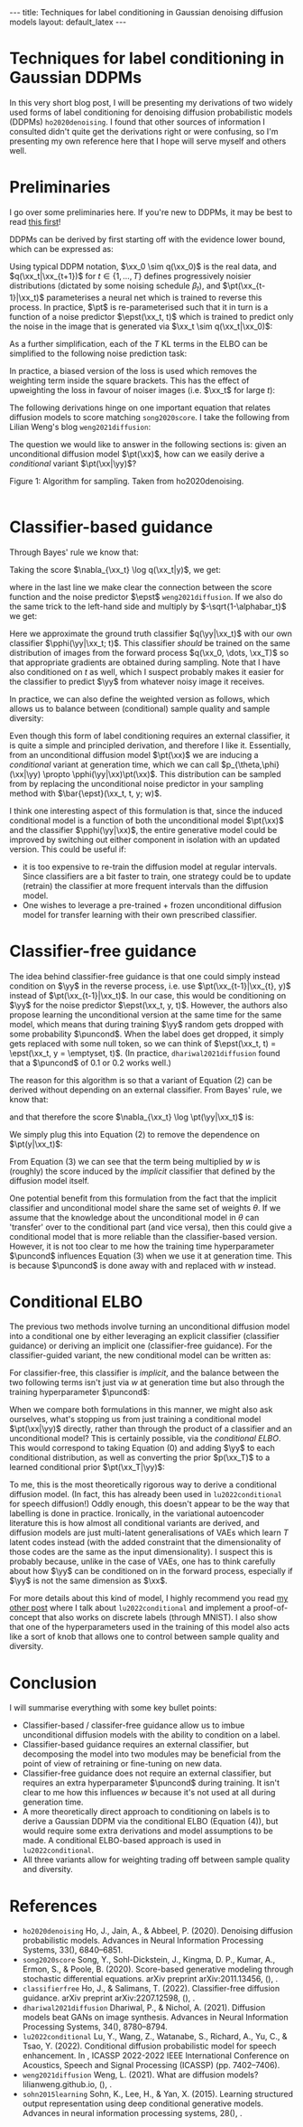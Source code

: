 #+OPTIONS: toc:nil
#+LATEX_HEADER: \newcommand{\xx}{\boldsymbol{x}}
#+LATEX_HEADER: \newcommand{\yy}{y}
#+LATEX_HEADER: \newcommand{\pt}{p_{\theta}}
#+LATEX_HEADER: \newcommand{\pphi}{p_{\phi}}
#+LATEX_HEADER: \newcommand{\st}{s_{\theta}}
#+LATEX_HEADER: \newcommand{\epst}{\epsilon_{\theta}}
#+LATEX_HEADER: \newcommand{\alphabar}{\bar{\alpha}}
#+LATEX_HEADER: \newcommand{\puncond}{p_{\text{uncond}}}

#+BEGIN_EXPORT html
---
title: Techniques for label conditioning in Gaussian denoising diffusion models
layout: default_latex
---

<h1>Techniques for label conditioning in Gaussian DDPMs</h1>

<div hidden>
$$\newcommand{\xx}{\boldsymbol{x}}$$
$$\newcommand{\yy}{y}$$
$$\newcommand{\pt}{p_{\theta}}$$
$$\newcommand{\pphi}{p_{\phi}}$$
$$\newcommand{\st}{s_{\theta}}$$
$$\newcommand{\epst}{\epsilon_{\theta}}$$
$$\newcommand{\alphabar}{\bar{\alpha}}$$
$$\newcommand{\puncond}{p_{\text{uncond}}}$$
</div>
#+END_EXPORT

#+TOC: headlines 1

#+BEGIN_EXPORT html
<div id="images">
<figure>
<img class="figg" src="/assets/07/header.png" alt="" />
</figure>
</div>
#+END_EXPORT

# See here for more information:
# https://orgmode.org/worg/org-tutorials/org-jekyll.html
# https://orgmode.org/manual/HTML-specific-export-settings.html

In this very short blog post, I will be presenting my derivations of two widely used forms of label conditioning for denoising diffusion probabilistic models (DDPMs) =ho2020denoising=. I found that other sources of information I consulted didn't quite get the derivations right or were confusing, so I'm presenting my own reference here that I hope will serve myself and others well.

* Preliminaries

I go over some preliminaries here. If you're new to DDPMs, it may be best to read [[https://lilianweng.github.io/posts/2021-07-11-diffusion-models][this first]]! 

DDPMs can be derived by first starting off with the evidence lower bound, which can be expressed as:

\begin{align} \label{eq:elbo}
\log p(\xx) & \geq \text{ELBO}(\xx) \\
& = \mathbb{E}_{q(\xx_0, \dots, \xx_T)} \Big[ \underbrace{-\log \frac{p(\xx_T)}{q(\xx_T|\xx_0)}}_{L_T} - \sum_{t > 1} \underbrace{\log \frac{\pt(\xx_{t-1}|\xx_t)}{q(\xx_{t-1}|\xx_t, \xx_0)}}_{L_t} - \underbrace{\log \pt(\xx_0|\xx_1)}_{L_0} \Big. \tag{0}
\end{align}

Using typical DDPM notation, $\xx_0 \sim q(\xx_0)$ is the real data, and $q(\xx_t|\xx_{t+1})$ for $t \in \{1, \dots, T\}$ defines progressively noisier distributions (dictated by some noising schedule $\beta_t$), and $\pt(\xx_{t-1}|\xx_t)$ parameterises a neural net which is trained to reverse this process. In practice, $\pt$ is re-parameterised such that it in turn is a function of a noise predictor $\epst(\xx_t, t)$ which is trained to predict only the noise in the image that is generated via $\xx_t \sim q(\xx_t|\xx_0)$:

\begin{align}
\pt(\xx_{t-1}|\xx_t) = \mathcal{N}(\xx_{t-1}; \frac{1}{\sqrt{\alpha_t}}\Big( \xx_t - \frac{1-\alpha_t}{\sqrt{1-\alphabar_t}} \epst(\xx_t, t)\Big), \sigma(\xx_t, t)).
\end{align}

As a further simplification, each of the $T$ KL terms in the ELBO can be simplified to the following noise prediction task:

\begin{align}
\mathcal{L}(t)  = \mathbb{E}_{\xx_0, \xx_t, \epsilon_t} \big[ \frac{\beta_t^2}{2\sigma_t^2 \alpha_t(1-\alphabar_t)} \| \epsilon_t - \epsilon_{\theta}(\xx_t, t)\|^{2} \big].
\end{align}

In practice, a biased version of the loss is used which removes the weighting term inside the square brackets. This has the effect of upweighting the loss in favour of noiser images (i.e. $\xx_t$ for large $t$): 

\begin{align}
\mathcal{L}_{\text{simple}}(t) = \mathbb{E}_{\xx_0, \xx_t, \epsilon_t} \big[ \| \epsilon_t - \epsilon_{\theta}(\xx_t, t)\|^{2} \big].
\end{align}

The following derivations hinge on one important equation that relates diffusion models to score matching =song2020score=. I take the following from Lilian Weng's blog =weng2021diffusion=:
\begin{align}
\st(\xx_t, t) \approx \nabla_{\xx_t} \log q(\xx_t) = -\frac{\epst(\xx_t, t)}{\sqrt{1 - \alphabar_{t}}}. \tag{1}
\end{align}

The question we would like to answer in the following sections is: given an unconditional diffusion model $\pt(\xx)$, how can we easily derive a /conditional/ variant $\pt(\xx|\yy)$? 

#+BEGIN_EXPORT html
<div id="images">
<figure>
<img class="figg" src="/assets/07/sampling.png" width="400" alt="Sampling algorithm" />
</figure>
<figcaption>Figure 1: Algorithm for sampling. Taken from ho2020denoising.</figcaption>
</div><br />
#+END_EXPORT

* Classifier-based guidance

Through Bayes' rule we know that:

\begin{align}
q(\xx_t|y) = \frac{q(\xx_t, y)}{q(y)} = \frac{q(y|\xx_t)q(\xx_t)}{q(y)}.
\end{align}

Taking the score $\nabla_{\xx_t} \log q(\xx_t|y)$, we get:

\begin{align}
\nabla_{\xx_t} \log q(\xx_t|y) & = \nabla_{\xx_t} \log q(y|\xx_t) + \nabla_{\xx_t} \log q(\xx_t) - \underbrace{\nabla_{\xx_t} \log q(\yy)}_{= 0} \\
& \approx \nabla_{\xx_t} \log q(\yy|\xx_t)  - \frac{\epst(\xx_t, t)}{\sqrt{1-\alphabar}},
\end{align}

where in the last line we make clear the connection between the score function and the noise predictor $\epst$ =weng2021diffusion=. If we also do the same trick to the left-hand side and multiply by $-\sqrt{1-\alphabar_t}$ we get:

\begin{align}
-\sqrt{1-\alphabar_t} \cdot (-1 / \sqrt{1-\alphabar_t})\epst(\xx_t, \yy, t) & = \Big( \nabla_{\xx_t} \log q(\yy|\xx_t)  - \frac{\epst(\xx_t, t)}{\sqrt{1-\alphabar}} \Big) \cdot -\sqrt{1-\alphabar_t} \\
\implies \ \epst(\xx_t, y, t) & = \epst(\xx_t, t) - \sqrt{1-\alphabar_t} \nabla_{\xx_t} \log q(\yy|\xx_t) \\
& \approx \epst(\xx_t, t) - \sqrt{1-\alphabar_t} \nabla_{\xx_t} \log \pphi(\yy|\xx_t; t).
\end{align}

Here we approximate the ground truth classifier $q(\yy|\xx_t)$ with our own classifier $\pphi(\yy|\xx_t; t)$. This classifier /should/ be trained on the same distribution of images from the forward process $q(\xx_0, \dots, \xx_T)$ so that appropriate gradients are obtained during sampling. Note that I have also conditioned on $t$ as well, which I suspect probably makes it easier for the classifier to predict $\yy$ from whatever noisy image it receives.

In practice, we can also define the weighted version as follows, which allows us to balance between (conditional) sample quality and sample diversity:

\begin{align} \label{eq:cg_supp}
    \bar{\epst}(\xx_t, t, y; w) & := \epst(\xx_t, t) -\sqrt{1-\bar{\alpha}_t} w \nabla_{\xx_t} \log \pphi(y|\xx_t; t). \tag{2}
\end{align}

Even though this form of label conditioning requires an external classifier, it is quite a simple and principled derivation, and therefore I like it. Essentially, from an unconditional diffusion model $\pt(\xx)$ we are inducing a /conditional/ variant at generation time, which we can call $p_{\theta,\phi}(\xx|\yy) \propto \pphi(\yy|\xx)\pt(\xx)$. This distribution can be sampled from by replacing the unconditional noise predictor in your sampling method with $\bar{\epst}(\xx_t, t, y; w)$.

I think one interesting aspect of this formulation is that, since the induced conditional model is a function of both the unconditional model $\pt(\xx)$ and the classifier $\pphi(\yy|\xx)$, the entire generative model could be improved by switching out either component in isolation with an updated version. This could be useful if:

- it is too expensive to re-train the diffusion model at regular intervals. Since classifiers are a bit faster to train, one strategy could be to update (retrain) the classifier at more frequent intervals than the diffusion model.
- One wishes to leverage a pre-trained + frozen unconditional diffusion model for transfer learning with their own prescribed classifier.

* Classifier-free guidance

The idea behind classifier-free guidance is that one could simply instead condition on $\yy$ in the reverse process, i.e. use $\pt(\xx_{t-1}|\xx_{t}, y)$ instead of $\pt(\xx_{t-1}|\xx_t)$. In our case, this would be conditioning on $\yy$ for the noise predictor $\epst(\xx_t, y, t)$. However, the authors also propose learning the unconditional version at the same time for the same model, which means that during training $\yy$ random gets dropped with some probability $\puncond$. When the label does get dropped, it simply gets replaced with some null token, so we can think of $\epst(\xx_t, t) = \epst(\xx_t, y = \emptyset, t)$. (In practice, =dhariwal2021diffusion= found that a $\puncond$ of 0.1 or 0.2 works well.)

The reason for this algorithm is so that a variant of Equation (2) can be derived without depending on an external classifier. From Bayes' rule, we know that:
 
\begin{align}
\pt(\yy|\xx_t) = \frac{\pt(\yy,\xx_t)}{\pt(\xx_t)} = \frac{\pt(\xx_t|y)p(\yy)}{\pt(\xx_t)},
\end{align}

and that therefore the score $\nabla_{\xx_t} \log \pt(\yy|\xx_t)$ is:

\begin{align}
    \nabla_{\xx_t} \log \pt(y|\xx_t)= \nabla_{\xx_t} \log \pt(\xx_t|y) + \underbrace{\nabla_{\xx_t} \log p(\yy)}_{= 0} - \nabla_{\xx_t} \log \pt(\xx_t).
\end{align}

We simply plug this into Equation (2) to remove the dependence on $\pt(y|\xx_t)$:

\begin{align}
    \bar{\epst}(\xx_t, y, t; w) & := \epst(\xx_t, t) -\sqrt{1-\bar{\alpha}_t} w \nabla_{\xx_t} \log \pt(y|\xx_t) \\
    & = \epst(\xx_t, t) -\sqrt{1-\bar{\alpha}_t} w \Big[ \nabla_{\xx_t} \log \pt(\xx_t|y) - \nabla_{\xx_t} \log \pt(\xx_t) \Big] \\
    & = \epst(\xx_t, t) -\sqrt{1-\bar{\alpha}_t} w \Big[ \frac{-1}{\sqrt{1-\bar{\alpha}_t}} \epst(\xx_t, y, t) - \frac{-1}{\sqrt{1-\bar{\alpha}_t}} \epst(\xx_t, t) \Big] \\
    & = \epst(\xx_t, t) + w \epst(\xx_t, y, t) - w \epst(\xx_t, t) \\
    & = \underbrace{\epst(\xx_t, t)}_{\approx \nabla_{\xx_t} \log p(\xx)} + w \Big( \underbrace{\epst(\xx_t, y, t) - \epst(\xx_t, t)}_{\approx \nabla_{\xx_t} \log p(\yy|\xx)} \Big). \tag{3}
\end{align}

From Equation (3) we can see that the term being multiplied by $w$ is (roughly) the score induced by the /implicit/ classifier that defined by the diffusion model itself.

One potential benefit from this formulation from the fact that the implicit classifier and unconditional model share the same set of weights $\theta$. If we assume that the knowledge about the unconditional model in $\theta$ can 'transfer' over to the conditional part (and vice versa), then this could give a conditional model that is more reliable than the classifier-based version. However, it is not too clear to me how the training time hyperparameter $\puncond$ influences Equation (3) when we use it at generation time. This is because $\puncond$ is done away with and replaced with $w$ instead.

* Conditional ELBO

The previous two methods involve turning an unconditional diffusion model into a conditional one by either leveraging an explicit classifier (classifier guidance) or deriving an implicit one (classifier-free guidance). For the classifier-guided variant, the new conditional model can be written as:

\begin{align}
p_{\theta,\phi}(\xx|\yy; w) & \propto \underbrace{\pphi(\yy|\xx)^{w}}_{\text{explicit}} \pt(\xx).
\end{align}

For classifier-free, this classifier is /implicit/, and the balance between the two following terms isn't just via $w$ at generation time but also through the training hyperparameter $\puncond$:

\begin{align}
\pt(\xx|\yy; w) & \propto \underbrace{\pt(\yy|\xx)^{w}}_{\text{implicit}} \pt(\xx).
\end{align}

When we compare both formulations in this manner, we might also ask ourselves, what's stopping us from just training a conditional model $\pt(\xx|\yy)$ directly, rather than through the product of a classifier and an unconditional model? This is certainly possible, via the /conditional ELBO/. This would correspond to taking Equation (0) and adding $\yy$ to each conditional distribution, as well as converting the prior $p(\xx_T)$ to a learned conditional prior $\pt(\xx_T|\yy)$:

\begin{align}
\log p(\xx|\yy) & \geq \text{ELBO}(\xx, \yy) \\
& = \mathbb{E}_{q(\xx_0, \dots, \xx_T, \yy)} \Big[ \underbrace{-\log \frac{\pt(\xx_T|\yy)}{q(\xx_T|\xx_0,\yy)}}_{L_T} - \sum_{t > 1} \underbrace{\log \frac{\pt(\xx_{t-1}|\xx_t,\yy)}{q(\xx_{t-1}|\xx_t, \xx_0, \yy)}}_{L_t} \\
& - \underbrace{\log \pt(\xx_0|\xx_1, \yy)}_{L_0} \Big]. \tag{4}
\end{align}

To me, this is the most theoretically rigorous way to derive a conditional diffusion model. (In fact, this has already been used in =lu2022conditional= for speech diffusion!) Oddly enough, this doesn't appear to be the way that labelling is done in practice. Ironically, in the variational autoencoder literature this is how almost all conditional variants are derived, and diffusion models are just multi-latent generalisations of VAEs which learn $T$ latent codes instead (with the added constraint that the dimensionality of those codes are the same as the input dimensionality). I suspect this is probably because, unlike in the case of VAEs, one has to think carefully about how $\yy$ can be conditioned on in the forward process, especially if $\yy$ is not the same dimension as $\xx$.

For more details about this kind of model, I highly recommend you read [[/2022/09/24/cond-diffusion.html][my other post]] where I talk about =lu2022conditional= and implement a proof-of-concept that also works on discrete labels (through MNIST). I also show that one of the hyperparameters used in the training of this model also acts like a sort of knob that allows one to control between sample quality and diversity.

* Conclusion

I will summarise everything with some key bullet points:
- Classifier-based / classifer-free guidance allow us to imbue unconditional diffusion models with the ability to condition on a label.
- Classifier-based guidance requires an external classifier, but decomposing the model into two modules may be beneficial from the point of view of retraining or fine-tuning on new data.
- Classifier-free guidance does not require an external classifier, but requires an extra hyperparameter $\puncond$ during training. It isn't clear to me how this influences $w$ because it's not used at all during generation time.
- A more theoretically direct approach to conditioning on labels is to derive a Gaussian DDPM via the conditional ELBO (Equation (4)), but would require some extra derivations and model assumptions to be made. A conditional ELBO-based approach is used in =lu2022conditional=.
- All three variants allow for weighting trading off between sample quality and diversity.

* References

- =ho2020denoising= Ho, J., Jain, A., & Abbeel, P. (2020). Denoising diffusion
  probabilistic models. Advances in Neural Information Processing
  Systems, 33(), 6840–6851.
- =song2020score= Song, Y., Sohl-Dickstein, J., Kingma, D. P., Kumar, A., Ermon, S., & Poole, B. (2020). Score-based generative modeling through stochastic differential equations. arXiv preprint arXiv:2011.13456, (), .
- =classifierfree= Ho, J., & Salimans, T. (2022). Classifier-free diffusion
  guidance. arXiv preprint arXiv:2207.12598, (), .
- =dhariwal2021diffusion= Dhariwal, P., & Nichol, A. (2021). Diffusion models beat GANs on image synthesis. Advances in Neural Information Processing Systems, 34(), 8780–8794.
- =lu2022conditional= Lu, Y., Wang, Z., Watanabe, S., Richard, A., Yu, C., & Tsao, Y. (2022). Conditional diffusion probabilistic model for speech
  enhancement. In , ICASSP 2022-2022 IEEE International Conference on
  Acoustics, Speech and Signal Processing (ICASSP) (pp. 7402–7406).
- =weng2021diffusion= Weng, L. (2021). What are diffusion models? lilianweng.github.io, (), .
- =sohn2015learning= Sohn, K., Lee, H., & Yan, X. (2015). Learning structured output representation using deep conditional generative models. Advances in neural information processing systems, 28(), .
